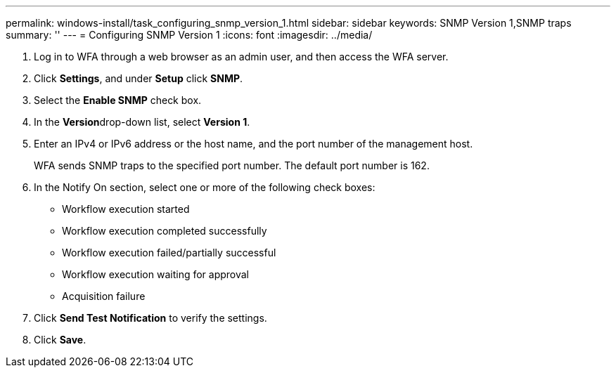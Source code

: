 ---
permalink: windows-install/task_configuring_snmp_version_1.html
sidebar: sidebar
keywords: SNMP Version 1,SNMP traps
summary: ''
---
= Configuring SNMP Version 1
:icons: font
:imagesdir: ../media/

. Log in to WFA through a web browser as an admin user, and then access the WFA server.
. Click *Settings*, and under *Setup* click *SNMP*.
. Select the *Enable SNMP* check box.
. In the **Version**drop-down list, select *Version 1*.
. Enter an IPv4 or IPv6 address or the host name, and the port number of the management host.
+
WFA sends SNMP traps to the specified port number. The default port number is 162.

. In the Notify On section, select one or more of the following check boxes:
 ** Workflow execution started
 ** Workflow execution completed successfully
 ** Workflow execution failed/partially successful
 ** Workflow execution waiting for approval
 ** Acquisition failure
. Click *Send Test Notification* to verify the settings.
. Click *Save*.
